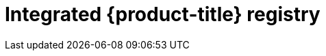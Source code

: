 // Module included in the following assemblies:
//
//* registry/registry-options
//* registry/architecture-component-imageregistry

[id="registry-integrated-openshift-registry_{context}"]
= Integrated {product-title} registry
ifdef::openshift-enterprise,openshift-webscale,openshift-origin,openshift-aro[]
{product-title} provides a built in container image registry which runs as a
standard workload on the cluster. The registry is configured and managed by an
infrastructure operator. It provides an out of the box solution for users to
manage the images that run their workloads, and runs on top of the existing
cluster infrastructure. This registry can be scaled up or down like any other
cluster workload and does not require specific infrastructure provisioning. In
addition, it is integrated into the cluster user authentication and
authorization system which means that access to create and retrieve images is
controlled by defining user permissions on the image resources.

The registry is typically used as a publication target for images built on the
cluster as well as a source of images for workloads running on the cluster.
When a new image is pushed to the registry, the cluster is notified of the
new image and other components can react to and consume the updated image.

Image data is stored in two locations. The actual image data is stored in a
configurable storage location such as cloud storage or a filesystem volume. The
image metadata, which is exposed by the standard cluster APIs and is used to
perform access control, is stored as standard API resources, specifically images
and imagestreams.
endif::[]

ifdef::openshift-dedicated[]
{product-title} provides a built in container image registry which runs as a
standard workload on the cluster. The registry is configured and managed by an
infrastructure operator. It provides an out of the box solution for users to
manage the images that run their workloads, and runs on top of the existing
cluster infrastructure. In addition, it is integrated into the cluster user
authentication and authorization system which means that access to create and
retrieve images is controlled by defining user permissions on the image resources.

The registry is typically used as a publication target for images built on the
cluster as well as a source of images for workloads running on the cluster.
When a new image is pushed to the registry, the cluster is notified of the
new image and other components can react to and consume the updated image.

The actual image data is stored in a Red Hat managed s3 bucket. The
image metadata, which is exposed by the standard cluster APIs and is used to
perform access control, is stored as standard API resources, specifically images
and imagestreams.
endif::[]

